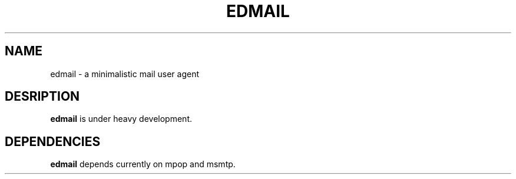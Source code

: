 .TH EDMAIL 1
.SH NAME
edmail \- a minimalistic mail user agent
.SH DESRIPTION
.B edmail
is under heavy development.
.SH DEPENDENCIES
.B edmail
depends currently on mpop and msmtp.
